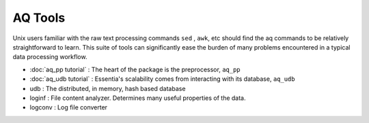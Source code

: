 AQ Tools
--------
Unix users familiar with the raw text processing commands ``sed`` , ``awk``, etc should find the aq commands to be
relatively straightforward to learn.  This suite of tools can significantly ease the burden of many problems
encountered in a typical data processing workflow.


- :doc:`aq_pp tutorial` : The heart of the package is the preprocessor, ``aq_pp``
- :doc:`aq_udb tutorial` : Essentia's scalability comes from interacting with its database, ``aq_udb``
- udb : The distributed, in memory, hash based database
- loginf : File content analyzer.  Determines many useful properties of the data.
- logconv : Log file converter

